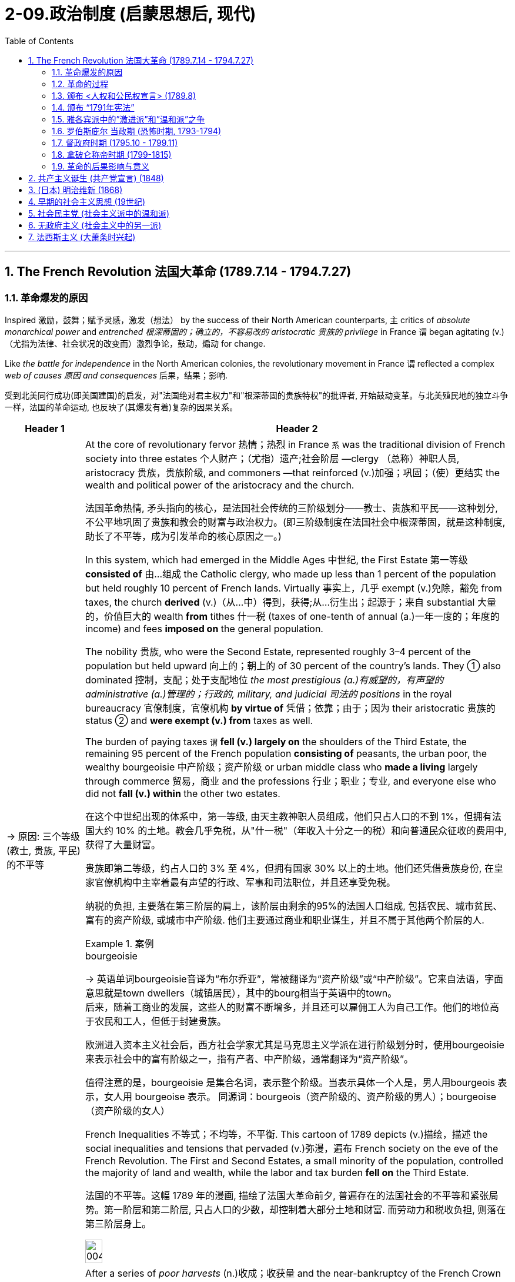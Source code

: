 
= 2-09.政治制度 (启蒙思想后, 现代)
:toc: left
:toclevels: 3
:sectnums:
:stylesheet: ../../myAdocCss.css

'''

== The French Revolution 法国大革命 (1789.7.14 - 1794.7.27)

=== 革命爆发的原因

Inspired 激励，鼓舞；赋予灵感，激发（想法） by the success of their North American counterparts, `主` critics of _absolute monarchical power_ and _entrenched  根深蒂固的；确立的，不容易改的 aristocratic 贵族的 privilege_ in France `谓` began agitating (v.)（尤指为法律、社会状况的改变而）激烈争论，鼓动，煽动 for change.

Like _the battle for independence_ in the North American colonies, the revolutionary movement in France `谓` reflected a complex _web of causes 原因 and consequences_ 后果，结果；影响.

[.my2]
受到北美同行成功(即美国建国)的启发，对"法国绝对君主权力"和"根深蒂固的贵族特权"的批评者, 开始鼓动变革。与北美殖民地的独立斗争一样，法国的革命运动, 也反映了(其爆发有着)复杂的因果关系。

[.small]
[options="autowidth" cols="1a,1a"]
|===
|Header 1 |Header 2

|-> 原因: 三个等级 (教士, 贵族, 平民) 的不平等

|At the core of revolutionary fervor 热情；热烈 in France `系`  was the traditional division of French society into three estates 个人财产；（尤指）遗产;社会阶层 —clergy （总称）神职人员, aristocracy 贵族，贵族阶级, and commoners —that reinforced (v.)加强；巩固；（使）更结实 the wealth and political power of the aristocracy and the church.

[.my2]
法国革命热情, 矛头指向的核心，是法国社会传统的三阶级划分——教士、贵族和平民——这种划分, 不公平地巩固了贵族和教会的财富与政治权力。(即三阶级制度在法国社会中根深蒂固，就是这种制度, 助长了不平等，成为引发革命的核心原因之一。)

In this system, which had emerged in the Middle Ages 中世纪, the First Estate 第一等级 *consisted of* 由…组成 the Catholic clergy, who made up less than 1 percent of the population but held roughly 10 percent of French lands. Virtually 事实上，几乎 exempt  (v.)免除，豁免 from taxes, the church *derived* (v.)（从…中）得到，获得;从…衍生出；起源于；来自 substantial 大量的，价值巨大的 wealth *from* tithes 什一税 (taxes of one-tenth of annual (a.)一年一度的；年度的 income) and fees *imposed on* the general population.

The nobility 贵族, who were the Second Estate, represented roughly 3–4 percent of the population but held upward 向上的；朝上的 of 30 percent of the country’s lands. They ① also dominated 控制，支配；处于支配地位 _the most prestigious (a.)有威望的，有声望的 administrative (a.)管理的；行政的, military, and judicial 司法的 positions_ in the royal bureaucracy 官僚制度，官僚机构 *by virtue of* 凭借；依靠；由于；因为 their aristocratic 贵族的 status ② and *were exempt (v.) from* taxes as well.

The burden of paying taxes `谓`  *fell (v.) largely on* the shoulders of the Third Estate, the remaining 95 percent of the French population *consisting of* peasants, the urban poor, the wealthy bourgeoisie 中产阶级；资产阶级 or urban middle class who *made a living* largely through commerce 贸易，商业 and the professions 行业；职业；专业, and everyone else who did not *fall (v.) within* the other two estates.

[.my2]
====
在这个中世纪出现的体系中，第一等级, 由天主教神职人员组成，他们只占人口的不到 1%，但拥有法国大约 10% 的土地。教会几乎免税，从"什一税"（年收入十分之一的税）和向普通民众征收的费用中, 获得了大量财富。

贵族即第二等级，约占人口的 3% 至 4%，但拥有国家 30% 以上的土地。他们还凭借贵族身份, 在皇家官僚机构中主宰着最有声望的行政、军事和司法职位，并且还享受免税。

纳税的负担, 主要落在第三阶层的肩上，该阶层由剩余的95%的法国人口组成, 包括农民、城市贫民、富有的资产阶级, 或城市中产阶级. 他们主要通过商业和职业谋生，并且不属于其他两个阶层的人.
====

[.my1]
.案例
====
.bourgeoisie
-> 英语单词bourgeoisie音译为“布尔乔亚”，常被翻译为“资产阶级”或“中产阶级”。它来自法语，字面意思就是town dwellers（城镇居民），其中的bourg相当于英语中的town。 +
后来，随着工商业的发展，这些人的财富不断增多，并且还可以雇佣工人为自己工作。他们的地位高于农民和工人，但低于封建贵族。

欧洲进入资本主义社会后，西方社会学家尤其是马克思主义学派在进行阶级划分时，使用bourgeoisie来表示社会中的富有阶级之一，指有产者、中产阶级，通常翻译为“资产阶级”。

值得注意的是，bourgeoisie 是集合名词，表示整个阶级。当表示具体一个人是，男人用bourgeois 表示，女人用 bourgeoise 表示。 同源词：bourgeois（资产阶级的、资产阶级的男人）；bourgeoise（资产阶级的女人）
====

French Inequalities 不等式；不均等，不平衡. This cartoon of 1789 depicts (v.)描绘，描述 the social inequalities and tensions that pervaded (v.)弥漫，遍布 French society on the eve of the French Revolution. The First and Second Estates, a small minority of the population, controlled the majority of land and wealth, while the labor and tax burden *fell on* the Third Estate.

[.my2]
法国的不平等。这幅 1789 年的漫画, 描绘了法国大革命前夕, 普遍存在的法国社会的不平等和紧张局势。第一阶层和第二阶层, 只占人口的少数，却控制着大部分土地和财富. 而劳动力和税收负担, 则落在第三阶层身上。

image:/img/0045.jpg[,20%]

|-> 原因: (第二等级的)贵族, 抵抗国王的征税

|After a series of _poor harvests_ (n.)收成；收获量 and the near-bankruptcy of the French Crown 王国政府；王国 `谓` left many peasants and _urban 城市的，城镇的 poor_ 城市贫困人口 *on the brink of* starvation 挨饿；饿死 in the 1770s, `主` resentment 愤恨，怨恨 of the regime’s （尤指独裁的）政府，政权 inability to provide relief `谓` led to extensive unrest (n.)不安；动荡的局面 and rioting 暴乱.

The Crown’s subsequent  (a.)随后的，接着的 attempt to institute (v.)建立，制定（体系、政策等）；开始；实行 a land tax on aristocrats, who had previously been exempt (v.) from such assessments 评定；核定；判定, *resulted in* broad resistance from social elites 后定 reluctant (a.) to surrender 投降;（被迫）放弃，交出 their traditional privileges.

[.my2]
1770年代，一系列歉收和法国王室几近破产，导致许多农民和城市贫民处于饥饿边缘，对该政权无力提供救济的不满, 导致了广泛的骚乱。国王随后试图对贵族征收土地税，而贵族此前是免征土地税的，国王此举遭到了"不愿放弃传统特权的社会精英"的广泛抵制。

|-> 原因: 三级会议中, 投票结构的不合理

|Equally problematic (a.)造成困难的；产生问题的 was _the voting structure_ of this body, which gave each estate one vote. Since the clergy and nobility generally shared (v.) common interests, their votes typically defeated 击败，挫败 any initiatives 倡议；新方案 the Third Estate might propose (v.)提议，建议.

[.my2]
同样存在有问题的, 是该会议的"投票结构", 它赋予每个阶层一票。但由于神职人员和贵族普遍拥有共同的利益，他们的(联盟)投票, 通常会否决第三阶层可能提出的任何倡议。

|-> 原因: 受启蒙运动的开启民智, (第三等级的) 平民, 要求获得公平的政治权力

|Exclusion 排斥，排除在外 from political power was another issue *leading up to* 是…的先导；是导致…的原因 the revolution. `主` _The Enlightenment’s 启迪；启发；开导；开明;启蒙运动 emphasis_ (n.)强调；重视；重要性 on _public opinion_ 公众舆论,民意, natural rights 自然权利, and _freedom from tyranny_ 暴虐；专横；苛政；专政 `谓` also *resonated (v.)产生共鸣；发出回响；回荡 with* many educated commoners and aristocrats, who believed that `主` political and economic reforms `谓` were desperately 绝望地，拼命地，不顾一切地；非常，极其 needed in France.

However, `主` the #Estates General# （法国旧制度中的）三级会议, a _general assembly_ 集会;立法机构；会议；议会 *made up of* 由…组成，由…构成 representatives of the nobles, clergy, and commoners that was _France’s closest 最靠近的 approximation_ 类似事物 to a constitutional body, `谓` #had not been convened# (v.)召集，召开（会议） by a French monarch since 1614.

[.my2]
"被排除在政治权力之外", 是导致革命的另一个原因。启蒙运动对"公众舆论"、"自然权利", 和"免遭暴政的自由"的强调, 也引起了许多受过教育的平民和贵族的共鸣，他们认为法国迫切需要政治和经济改革 (走法律程序的话, 要通过议会, 即法国的三级会议)。然而，三级会议是由贵族、神职人员, 和平民代表组成的大会，是法国最接近宪政机构的机构，自 1614 年以来, 就没有被法国君主召集过。
|===

'''

===  革命的过程

Demands for the reform of _an antiquated (a.)过时的；陈旧的；年老的 system of government_ and _social hierarchy_ 过时的；陈旧的；年老的 `谓` reached _a point of no return_ 只能进不能退的地步,临界点; 到了一个不可逆转的点 in the mid-1780s.

[.my2]
1780 年代中期，对"陈旧的政府体系和社会等级制度"进行改革的要求, 达到了无可挽回的地步。

In 1789, in an act of desperation 绝望，拼命, King _Louis XVI_ summoned (v.)绝望，拼命 the Estates General to propose (v.) ① a radical  根本的，彻底的；激进的，极端的 reform of the economy ② and the creation of new taxes. But the Third Estate refused to participate (v.) until the king reformed (v.) the voting system.

After a period of stalemate 僵局；陷于困境, the Third Estate gained the support of many members of the clergy and *met (v.)开会；会晤  separately* 单独地，分别地 as a National Assembly. This act of political rebellion 叛乱，反抗 *reinforced* the sovereignty 独立自主;主权；最高统治权；最高权威 of the people, to which the king responded (v.)作出反应；响应 by *amassing (v.)积累；积聚 military forces* with the goal of _subduing (v.)制服，征服 the people by force_.

His plan backfired (v.)（指内燃机等）逆火，回火；产生事与愿违的后果, however, when `主` a series of _popular (a.)民众的，百姓的 uprisings_ (n.)起义；暴动；造反 in Paris and throughout the country `谓` *resulted in* ① _the commoners’ 平民 seizure_ (n.)夺取；占领；控制 of sites associated with royal authority 权力；威权；当权（地位）, such as the Bastille 巴士底狱, a fortress  堡垒；要塞 in Paris, ② land redistribution 重新分配, ③ and refusal (n.) to pay (v.) taxes.

[.my2]
1789 年，在绝望中，路易十六国王召集"三级会议"，提议对经济进行彻底改革, 并设立新税种。但"第三等级"拒绝参与，直到国王"改革投票制度"为止。 +
经过一段时间的僵持后，"第三等级"获得了许多神职人员的支持，并单独召开了国民议会。这种政治叛乱行为, 加强了人民的主权. +
国王对此作出回应，集结军事力量，目的是用武力征服人民。然而，他的计划适得其反，巴黎和全国各地发生了一系列民众起义，导致平民占领了与王权相关的场所，如巴黎要塞巴士底狱, 土地重新分配, 和拒绝纳税。

[.my1]
.案例
====
.Louis XVI
路易十六（法语：Louis XVI；1754年8月23日—1793年1月21日） +
1792年被废黜，并于次年1月21日被送上断头台。

image:/img/louis-xvi.jpg[,15%]


[.my3]
[options="autowidth" cols="1a,1a"]
|===
|Header 1 |Header 2

|人物评价
|- 路易十六在其统治前期, 试图根据启蒙时代理念, 对法国进行改革。这些举措包括试图废除农奴制和泰尔税，并对非天主教徒实行宗教宽容政策。 法国贵族反对改革，并成功抑止了这些措施的推行。
- 路易十六亦在其重商主义大臣安·罗伯特·雅克·杜阁支持下, 放松了对粮食市场的管制，但这一措施导致了面包价格的上升，加之这一时期粮食歉收，食物短缺最终引发民众暴动。
- 1776年起, 路易十六开始积极支持北美的美国独立战争(帮助美国打英国)，最终通过《巴黎条约》得以实现。但路易十六因为参与了1775-1783年的美国独立战争，欠下十数亿里弗的国债, 面临无力偿债付息的困境.

路易十六有一颗良好仁心与治国善念，但**性格优柔寡断，**即位后多次更换首相和部长，任由内阁内讧，从激进的改革到保守的节俭措施，**政策没有一定的连贯，**但总的来说是朝向"开明专制"。

|法国大革命
|债务和财政危机, 导致旧制度愈发不得人心，最终促成了1789年法国三级会议的召开。法国中层阶级和下层阶级, 对法国贵族及法国君主专制愈发不满. 1789年，巴黎发生动乱，巴士底狱被攻占，法国大革命就此开始。

1789年5月，在首席财政大臣雅克·内克尔等人的敦促下, 召开三级会议，以解决迫在眉睫的国债危机。*开会时，三个等级发生剧烈争执，第三等级提出制宪要求，但路易态度犹豫不决*. 加上1788年酷寒的大天灾, 与同时开放英国制造品造成的经济崩溃，导致了同年7月14日法国大革命的爆发。路易被迫签署《人权宣言》.

**路易十六为法国历史上唯一被处决的君主，其死亡宣告了延续近千年法国君主制的终结。**
|===

====


The people of Paris `谓` captured the Bastille, a fortress and prison that had become a symbol of the monarchy’s despotism (n.)专制，独裁；专制政治. The event *is commemorated* (v.)纪念 every year on July 14, France’s national holiday.

[.my2]
巴黎人民占领了巴士底狱，这座堡垒和监狱, 已成为君主专制主义的象征。每年 7 月 14 日法国国庆节, 都会纪念这一活动。

'''

===  颁布 <人权和公民权宣言> (1789.8)

In a position of strength 力量；实力，影响力, the National Assembly then issued (v.)  _the Declaration of the Rights of Man_ and _of the Citizen_.

[.my2]
处于强势地位的国民议会, 随后发布了《人权和公民权利宣言》.

'''

===  颁布 “1791年宪法”

As a means of 作为…的手段,方式 ① reducing (v.) monarchical power ② and enforcing (v.) the mandates （政府或组织等经选举而获得的）授权 of the Declaration 宣布；公告, the National Assembly created a new constitution in 1791 and *charged* (v.)赋予…职责（或任务）；使…承担责任（或任务） a newly formed Legislative Assembly 立法议会 *with* ① governing (v.) France as _a constitutional monarchy_ 君主立宪制度 ② and developing (v.) legislative reform 改革，革新.

[.my2]
作为削弱君主权力, 和执行《宣言》的一种手段，国民议会于 1791 年制定了新宪法，并责成新成立的"立法议会", 作为"君主立宪制国家"来管理法国，并发展"立法改革"。

[.my1]
.案例
====
.charge
[ VN] ~ sb with sth : ( usually passive通常用于被动语态 ) ( formal ) to give sb a responsibility or task 赋予…职责（或任务）；使…承担责任（或任务）
====


The newly formed _Legislative Assembly_ `谓` ① suspended (v.)暂停；中止；使暂停发挥作用（或使用等） the king ② and created a representative body known as the National Convention, which *convicted* (v.)证明……有罪；宣判（某人）有罪 Louis *of* treason 叛国罪，通敌罪；背叛，不忠.

[.my2]
新成立的"立法议会", 暂停了国王的职务，并成立了一个名为"国民大会"的代表机构，该机构判定路易犯有叛国罪。

[.my1]
.案例
====
.convict
[ VN] [ often passive] /kənˈvɪkt/  +
~ sb (of sth) : to decide and state officially in court that sb is guilty of a crime定罪；宣判…有罪

.treason
-> 来源于拉丁语中由trans-(横过,越过)和dare(给)组成的复合动词tradere(交付)。 同源词：traitor, tradition, betray
====

'''

===  雅各宾派中的”激进派”和”温和派”之争

The National Convention *was composed 组成，构成 of* a number of different groups of revolutionaries with _conflicting (a.) opinions_ regarding 关于，至于 what the government of France and French society should be like. A variety （同一事物的）不同种类，多种式样 of political clubs and organizations expressed _a range  （在一定的范围内）变化，变动 of_ ideas about the goals of the revolution and the best course 过程；道路，航线 of action to achieve them.

[.my2]
"国民大会"由许多不同的革命者团体组成，他们对法国政府和法国社会应该是什么样子, 持有不同的意见。各种政治俱乐部和组织, 表达了关于"革命目标"和"实现这些目标的最佳行动方案"的一系列想法。

Founded in 1789, the Jacobins quickly became the most influential of these clubs. The Jacobins sought to end (v.) the reign 君主统治时期 of King Louis XVI and establish a republic to replace the French monarchy. However, `主` disagreements between their radical and moderate factions （大团体中的）派系，派别，小集团 `谓` made consensus 一致看法，共识 difficult to achieve.

Whereas （表示对比）但是，然而 `主` #the Girondins# 吉伦特派, a moderate faction of the Jacobins, some of whom *hailed 下雹;来自；出生于 from* the Gironde region of southwestern France, `谓` #opposed# (v.) executing the king, the radical Jacobin faction the Mountain, so named because its members sat on the highest benches 长凳 of the National Convention, supported sentencing (v.)宣判；判决 him to death.

After the Convention held a trial  审判，审理 for the king, the Mountain ultimately prevailed, and the king was executed in January 1793.

[.my2]
"雅各宾派"成立于 1789 年，很快成为这些俱乐部中最有影响力的。雅各宾派试图结束国王路易十六的统治, 并建立一个"共和国"来取代法国"君主制"。然而，激进派和温和派之间的分歧, 使得共识难以达成。 +
"雅各宾派"中的一个温和派别--"吉伦特派"，其中一些人来自法国西南部的吉伦特地区，反对处决国王. +
而"雅各宾派"中的激进派--“山岳派”, 则因其成员坐在国民公会的最高席位而得名，支持判处他死刑。 +
国民大会对国王进行审判后，山岳派最终获胜，国王于 1793 年 1 月被处决。

'''

===  罗伯斯庇尔 当政期 (恐怖时期, 1793-1794)

After declaring (v.)宣布，声明；断言 those who opposed the king’s execution _enemies of the revolution_, in 1793 the Mountain and their supporters initiated (v.)开始；发起；创始 a period of violent repression 镇压，压制 known as _the Reign 任期；当政期 of Terror_ 惊恐，恐惧;（通常出于政治目的）恐怖行动，恐怖.

[.my2]
在宣布那些"反对处决国王的人"为"革命敌人"后，"山岳派"及其支持者于 1793 年, 发起了一段被称为“恐怖统治”的暴力镇压时期。

_Maximilien de Robespierre_, a lawyer who championed (v.)拥护，支持，捍卫 the principles of equality, led (v.) the provisional 临时的，暂时的 government of France, known as _the Committee 公共安全委员会 of Public Safety_ 公共安全, from 1793 to 1794. Under the battle cry (n.)口号 _liberté 自由 , égalité 平等，同等, fraternité_ 博爱，友爱 (liberty, equality, brotherhood), this radical phase （发展或变化的）阶段，时期 of the revolution achieved many progressive reforms, including ① controlling the price of grain, ② legalizing (v.)使合法化；使得到法律认可 divorce, ③ and abolishing (v.)废除，废止，取消 slavery.

Despite such achievements, however, it was also inherently (ad.)内在地，固有地 contradictory  (a.)相互矛盾的，对立的, since tens of thousands of people were arbitrarily  随意地，任意地；武断地，专横地 imprisoned (v.)监禁；关押 or executed as a means of _silencing (v.)使沉默，使安静 dissent_ （与官方的）不同意见，异议.

[.my2]
"马克西米连·德·罗伯斯庇尔"是一位倡导平等原则的律师，从 1793 年到 1794 年领导了法国临时政府，即公共安全委员会。在"自由、平等、博爱"（自由、平等、兄弟情谊）的战斗口号下，革命的这一激进阶段, 实现了许多进步的改革，包括控制粮食价格、离婚合法化, 和废除奴隶制。然而，尽管取得了这些成就，但它本质上也是矛盾的，因为成千上万的人被任意监禁或处决，作为"压制异议"的手段。

[.my1]
.案例
====
.provisional
-> 来自provision,供给，供养。引申词义临时的，暂时的。

.Maximilien de Robespierre
雅各宾专政时期的实际最高领导人。罗伯斯庇尔是一个毁誉参半的人物。至今罗伯斯庇尔的地位, 仍然是研究法国大革命的历史学家们激烈辩论的议题.

image:/img/Robespierre.avif[,15%]



[.my3]
[options="autowidth" cols="1a,1a"]
|===
|Header 1 |Header 2

|对战争的看法
|奥地利和普鲁士组成了第一次反法联盟，战争的阴云笼罩着法国。罗伯斯比尔指出, 法国并未做好战争准备，强调**战争会大大限制自由民主，而很容易引向军事独裁。** +
但当时的巴黎并不欢迎他的反战言论，他的声望一度降低，而法国最终在1792年4月20日向奥地利宣战。

|恐怖统治
|实行雅各宾**专政，以革命的恐怖政策, 惩罚罪犯和革命的叛徒，**史称“恐怖统治”，**许多无辜的人都被诬告并杀害(类似大清洗)，**成千上万人被送上断头台。 +
**革命法庭在雅各宾派主政时期基本失去了审判的作用，许多被告人刚刚坐到椅子上便被宣判了死刑，根本没有为自己辩护的机会，**处死的人包括国王的亲属和大部分贵族，有人批评这种政策为“诛九族”，违反人道。

1794年2月，颁布“风月法令”，没收“人民公敌”的财产，分配给爱国者。

救国委员会, 在主张激进政策、要求扩大恐怖的"埃贝尔派", 和主张宽容、放松镇压的"丹东派"之间保持平衡，将两派领袖均送上断头台。

1794年7月26日，他去国民公会发表了四小时的演讲，在演讲中**他说要清除国民公会和救国委员会中的阴谋家和骗子，**这引发了议员们的极大不安，许多人要求他报出阴谋家的名字，但罗伯斯庇尔拒绝这么做。(如同美国的麦卡锡主义)

人民对于恐怖统治已经厌倦，国民自卫军在夜深后因为收不到明确命令逐渐散去。同日，国民公会宣布剥夺罗伯斯庇尔的公民权，革命法庭宣布判处他死刑，这一事件史称"热月政变"。

|人物评价
|罗伯斯比尔是法国大革命中最有争议的人物之一. 由于他的手稿和笔记未能全部保存下来，为研究工作带来了很大困难，而对他的评估, 也往往反映出评论者本人的意识形态。
|===





====

Despite its progressive 进步的，先进的;逐步发生的，逐步发展的 reforms, the Declaration faced opposition from critics for failing to address (v.) women’s rights. In fact, France was the last of the major Western powers to extend voting rights to women, in 1944.

[.my2]
尽管进行了渐进式改革，《宣言》仍因未能解决妇女权利问题, 而遭到批评者的反对。事实上，法国是最后一个向女性授予投票权的西方大国, 在1944 年。

`主` Disagreements between _the Committee of Public Safety_ and _the Convention_ over religious 宗教的 and economic policies `谓` hastened (v.)促进；使加快 the end of _the Reign of Terror_ as 当…时候 `主` support for Robespierre’s _repressive  (a.)镇压的，压制的 policies_ `谓` dwindled （逐渐）减少，变小，缩小. By 1794, members of the opposition 对手,反对党 had removed Robespierre from power, and the Terror finally *came to an end* in July 1794 when its leaders, including Robespierre, were executed on the guillotine 断头台,切纸机.

[.my2]
随着对"罗伯斯庇尔"镇压政策的支持减少，"公共安全委员会"和"国民大会"之间, 在宗教和经济政策上的分歧, 加速了恐怖统治的结束。到 1794 年，反对派成员推翻了罗伯斯庇尔的权力，恐怖统治终于在 1794 年 7 月 结束，包括罗伯斯庇尔在内的领导人, 被送上了断头台。

[.my1]
.案例
====
.dwindle
-> 词源同dye, 死亡，消逝。-le, 表反复，逐渐。即减少，逐渐消亡。
====

'''

===  督政府时期 (1795.10 - 1799.11)

The Convention 大会，集会 then ① dismantled (v.)拆开，拆卸（机器或结构）;（逐渐）废除，取消 the executive powers 行政权力 of _the Committee of Public Safety_ ② and sought to restore political stability 政治稳定 by creating a constitution in 1795 that established a new executive council 委员会，理事会 of five men known as _the Directory_ (a.)指导的，咨询的.

Despite the new government’s efforts to prevent (v.) rebellions 叛乱，反叛 and dissent 持异议，不同意, it faced a variety of challenges ① *from* radical Jacobins 雅各宾派 who wanted to restore (v.) the Terror’s revolutionary fervor ② *and from* conservative (a.)保守的；保守派的 factions that sought to restore (v.) the monarchy.

Growing conflict between moderates and radicals, sharpened （使）变得锋利，变得清晰;加强，加重 by a period of famine 饥荒 and economic difficulty, ultimately 最终，最后 *led* (v.) the Directory to invite (v.) Napoléon Bonaparte, a charismatic  有超凡魅力的 and ruthless (a.)无情的，冷酷的；（行为等）坚决的，果断的 general in the French army, to help them ① develop a more authoritative (a.)专断的，命令式的；可靠的，可信的，权威的 government in 1799 ② and quiet (v.)（使）平静，安静 the voices of opposition.

[.my2]
随后，"国民大会"废除了"公共安全委员会" 的行政权力，并于 1795 年制定了一部宪法，设立了一个新的五人执行委员会，称为“督政府” ，以寻求恢复政治稳定。尽管新政府努力防止叛乱和异见，但它仍然面临着来自想要恢复"恐怖革命热情"的激进雅各宾派, 和寻求"恢复君主制"的保守派系的各种挑战。 +
"温和派"和"激进派"之间的冲突日益加剧，加上一段时期的饥荒和经济困难，最终导致"督政府"邀请拿破仑·波拿巴（Napoléon Bonaparte）这位法国军队中一位魅力超凡、冷酷无情的将军，帮助他们在1799年建立一个更权威的政府，平息反对派的声音。

[.my1]
.案例
====

.the Directory
督政府（法语：Directoire）是1795年10月26日至1799年11月9日的法国政府，前承"国民公会"，后启"执政府"。

.Napoléon Bonaparte
拿破仑·波拿巴, 1769年8月15日—1821年5月5日. 曾任"法兰西共和国"第一执政与帝国皇帝。

"督政府"的无能, 使拿破仑被许多野心家视为能取代"督政府"的人物.  +
1799年12月24日，临时执政府颁布《共和八年宪法》。拿破仑成为第一执政，掌控行政大权，拥有颁布法律、任免官员与军官等权利，并**免受立法机关监督**. 三名执政, 名义上共同掌握执政权，但事实上所有的权力都被"第一执政"，即拿破仑掌握。这与激进的"国民公会", 和寡头政府式的"督政府"都不相同。

拿破仑建立了高度集权的行政结构，将原先"由地方选举"的省长、区长与市长, 全部改为中央派遣.

在拿破仑战败后的"维也纳会议"上，新的欧洲秩序被重新建立起来，保持均势。
====

'''

===  拿破仑称帝时期 (1799-1815)

Following the Terror’s failure, the revolution took a more conservative 保守的；保守派的 turn, and the idealism of the French Revolution came to an end.

[.my2]
恐怖政策失败后，革命转向更加保守的方向，法国大革命的理想主义结束了。

The modern democratic tradition emerging in France then transformed into popular authoritarianism 独裁主义；权力主义 when Napoléon seized control. Although he safeguarded some revolutionary gains, Napoléon also reinstated (v.)使恢复原职；使重返岗位 slavery in France’s colonies and declared himself emperor in 1804.

Following a series of failed military campaigns *stemming 是…的结果；起源于；根源是 from* his desire to dominate Europe, however, including a disastrous  (a.)灾难性的，使损失惨重的；极失败的 attempted invasion of Russia, Napoléon abdicated (v.)退位，辞职 his throne in 1814. He then returned and led (v.) France again until his defeat by the British and Prussians at Waterloo (Belgium) in 1815.

[.my2]
当拿破仑掌权后，法国兴起的"现代民主传统", 转变为"大众独裁主义"。尽管拿破仑捍卫了一些革命成果，但他也在法国殖民地恢复了奴隶制，并于 1804 年宣布自己为皇帝。 +
然而，出于统治欧洲的愿望，拿破仑发动了一系列失败的军事行动，包括灾难性地入侵俄罗斯，最终于 1814 年退位。然后他返回并再次领导法国，直到1815年在滑铁卢（比利时）被英国和普鲁士击败。

'''

===  革命的后果影响与意义

The French Revolution now appeared *to come full circle* （事情或经历）兜了一圈回到原处 with the restoration （规章制度等的）恢复 of the French monarchy in 1814–1815. However, Louis XVIII, the restored French king, ① could not rule (v.) as an absolute monarch ② and had to recognize (v.) his subjects’ （尤指君主制国家的）国民，臣民 new _constitutional rights_ 后定 ① *to participate (v.) in* government ② and regulate (v.)（用规则条例）约束，控制，管理 the king’s power.

Notwithstanding 虽然，尽管 Napoléon’s _brief autocratic 独裁的，专制的 reign_, the French Revolution successfully dismantled (v.)拆卸 the nobility’s and clergy’s _disproportionate (a.)不成比例的 share of power_ and defeated (v.) the strongest absolute monarchy in Europe.

[.my2]
随着 1814 年至 1815 年法国君主制的复辟，"法国大革命"似乎又回到了原点。然而，复辟的法国国王路易十八, 无法以"绝对君主"的身份进行统治，必须承认其"臣民参与政府", 和"规范国王权力"的新宪法权利。尽管拿破仑有短暂的独裁统治，但法国大革命成功地废除了"贵族"和"神职人员"过多的权力，并击败了欧洲最强大的"绝对君主制"。

Perhaps even more paradoxical 自相矛盾的；事与愿违的 was the contradiction 矛盾，不一致 #between# _Enlightenment ideals of liberty_ that fueled the revolution *on one hand* 一方面 #and# France’s ① ongoing 持续存在的，仍在进行的，不断发展的 colonialism 殖民主义，殖民政策, ② exploitation 剥削，压榨；开发，开采 of slave labor, ③ and discrimination 歧视，区别对待 against free people of color *on the other* 另一方面.

image:/img/svg 002.svg[,100%]



*Except for* a brief period during the Reign of Terror, France continued to uphold (v.)支持，维护（法规、制度或原则） the institution （由来已久的）风俗习惯，制度 of slavery in its colonies. Ultimately, then, _the legacy 遗产 of revolution_ in France was mixed 好坏参半的；混合的.

[.my2]
也许更自相矛盾的是，启蒙运动的自由理想一方面推动了革命，但另一方面法国却持续维持殖民主义，剥削奴隶劳动，歧视自由的有色人种。除了"恐怖统治时期"的短暂时期外，法国继续在其殖民地维持奴隶制。最终，法国革命的遗产是好坏参半的。

'''

==  共产主义诞生 (共产党宣言) (1848)

In 1848, Marx published _The Communist Manifesto_ （尤指政党的）宣言，声明 with his co-author Friedrich Engels. In the book, the two argued that “`主` the history of all hitherto (ad.)迄今，至今 existing society `系` is the history of class struggles.”

These new freedmen 自由民；被解放的奴隶 became sellers of themselves only after they *had been #robbed 抢劫；掠夺；盗取 of#* all their own _means 财富；钱财 of production_ 生产资料, and #of# all the _guarantees 保证；担保 of existence_ 后定 afforded by the old feudal 封建（制度）的 arrangements 安排；筹备;安排方式；布置.

[.my2]
1848年，马克思与合著者弗里德里希·恩格斯发表了《共产党宣言》 。两人在书中认为，“迄今为止一切社会的历史都是阶级斗争的历史”。 +
这些新的自由民, 只有在他们被剥夺了自己的一切生产资料, 和旧封建制度所提供的一切生存保障之后 (即成为了无产者后)，才成为自己的出卖者。

'''

==  (日本) 明治维新 (1868)

In January 1867, Emperor 君主 Meiji *ascended (v.)上升,登基 the throne* following the death of his father. In November, the reigning shogun Tokugawa Yoshinobu resigned and relinquished his power, and in January 1868 the emperor officially proclaimed the end of the shogunate. The period called the Meiji Restoration was underway.

In 1869, the daimyo surrendered their titles and their land to the emperor. Although the daimyo were allowed to remain governors of their former lands, the samurai were no longer their retainers. Instead, they worked for the state. In 1871, the daimyo were removed as governors, and they and the samurai were given yearly stipends.

[.my2]
1867 年 1 月，明治天皇在父亲去世后即位。 11月，在位将军"德川庆喜"辞职并放弃权力，1868年1月, "明智天皇"正式宣布幕府结束。明治维新时期正在进行。 +
1869年，大名将他们的头衔和土地交给了天皇。 大名被允许继续统治他们以前的土地，但武士不再是他们的家臣。相反，他们为国家工作。 1871年，大名被解除总督职务，他们和武士转为每年领取俸禄。

'''


==  早期的社会主义思想 (19世纪)

In Britain and the United States, the organization of unions developed independent of politics. In places such as Germany, France, and Russia, however, political ideology spurred the development of unions. The predominant political ideology that influenced their growth was socialism.

Today, socialism is a political theory that advocates the ownership of the means of production by the government. Socialism in the nineteenth century was somewhat different and took many forms. The only unifying features were a dislike of laissez-faire capitalism, a desire to improve the lives of the poor, and a belief that the government

[.my2]
在英国和美国，工会组织的发展,独立于政治意识形态。然而，在德国、法国和俄罗斯等地，(工会与政治意识形态, 关系紧密,) 政治意识形态刺激了工会的发展, 尤其是"社会主义"意识形态。 +
今天，社会主义是一种主张"政府拥有生产资料"的政治理论。但十九世纪的"社会主义"的含义有所不同，并有多种思想理论流派。唯一的共同特征是: 不喜欢自由放任的资本主义，渴望改善穷人的生活，并相信"政府应该负责解决资本主义和工业化引起的问题"。

'''

==  社会民主党 (社会主义派中的温和派)

Marx never attempted to put his philosophy into practice. However, during the period of the Second Industrial Revolution, many workers turned to his ideas as a basis on which to organize unions and establish political parties.

In 1864, socialists founded the International Workingmen’s Association (IWA) in London. Many different types of socialists belonged to the IWA, including Marx, and conflict soon arose over a variety of issues. Some socialists advocated the use of violence to effect change, while others advocated more peaceful, democratic means. Those who favored peaceful means are often called social democrats.


[.my2]
马克思从未试图将他的哲学付诸实践。然而，在第二次工业革命时期，许多工人转向用他的思想, 来作为"组织工会"和"建立政党"的基础。 +
1864年，社会主义者在伦敦成立了"国际工人协会"（IWA） 。许多不同类型的社会主义者, 都属于国际工人协会，包括马克思. 但他们很快就在各种问题上发生了冲突。一些社会主义者主张使用暴力来实现变革，而另一些社会主义者则主张采用更和平、民主的手段。那些赞成和平手段的人, 通常被称为"社会民主党人"。

social democrat : people who favor the creation of a socialist society through democratic means

[.my2]
社会民主党人: 是赞成”通过民主手段来建立社会主义社会”的人

'''

==  无政府主义 (社会主义中的另一派)

Another source of conflict among socialists was the role to be played by government in the construction of the ideal socialist state. Although Marx wrote of government eventually disappearing once class divisions had been erased and equality achieved, he also indicated that, until then, a government of the workers would be needed to manage society. Some socialists feared the existence of this new government would simply lead to the creation of a new group of authorities to oppress the people. They believed government should be abolished, an ideology known as anarchism.

"社会主义者"之间冲突的另一个根源, 是政府在建设"理想的社会主义国家"中所扮演的角色。尽管马克思写道，一旦消除了阶级划分, 并实现了平等，政府最终就会消失，但他也指出，在那之前，需要一个"工人的政府"来管理社会。一些社会主义者担心, 这个新政府的存在, 只会导致又建立一个新的当局来压迫人民。 他们认为应该废除政府，这种意识形态被称为"无政府主义"。

'''

==  法西斯主义 (大萧条时兴起)

On the pretext that certain actions were necessary for the good of the populace in this time of crisis, some leaders took advantage of the opportunity to impose authoritarian rule. This was particularly true in Italy, Spain, and Germany, which all embraced fascism in the 1930s.

(大萧条时,为了解决经济危机问题,) 一些国家的领导人以"在危机时刻, 为了民众的利益, 而必须采取某些行动"为借口，利用这个机会实行独裁统治。 在意大利、西班牙和德国尤其如此，这些国家都在 20 世纪 30 年代拥抱了"法西斯主义"。

Fascism was a political movement focused on transforming citizens into committed nationalists striving for unity and racial purity, to remedy a perceived national decline. To forge a unified nation, fascists espoused using violence, abandoning democratic norms and the rule of law to eliminate enemies real or imagined, and employing totalitarianism, the total control by the government of all aspects of a person’s life. The interwar period and the problems of the 1920s gave rise to disillusionment with democratic and parliamentary governments worldwide.

法西斯主义是一场政治运动，致力于将公民转变为坚定的"民族主义者"，努力争取团结和种族纯洁，以纠正明显的国家衰落。为了建立一个统一的国家，法西斯主义者主张使用暴力，放弃"民主规范和法治", 来消除真实或想象的敌人. 并采用"极权主义"，即政府对一个人生活的各个方面进行完全控制。两次世界大战之间的时期, 和 20 年代的问题, 引起了全世界(一些国家)对"民主议会政府"的幻灭。(事后证明, 是有点有病乱投医, 摸着石头过河, 有很多国家就掉坑里了, 陷入了"极权主义"的危害. )

The Nazis adopted nineteenth-century theories of the hierarchy of races that proclaimed the Germanic Nordic or Aryan races to be master humans.

纳粹采用了十九世纪的"种族等级"理论，宣称日耳曼北欧人, 或雅利安种族, 是人类的主人。(把人分成三六九等, 犹如蒙元将中国分成四等人, 汉人居底层.)

chatgpt: 这里的 Germanic Nordic 是指德意志民族中的北欧人，尤其是指在纳粹意识形态中被视为所谓“优等人种”或“雅利安人种”的一部分。纳粹将“Nordic”（北欧）种族和“Germanic”（日耳曼）文化结合在一起，认为北欧血统的人，特别是日耳曼人的后代，优于其他种族。

'''